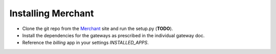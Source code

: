 --------------------
Installing Merchant
--------------------

* Clone the git repo from the Merchant_ site and run the setup.py (**TODO**).
* Install the dependencies for the gateways as prescribed in the individual 
  gateway doc.
* Reference the `billing` app in your settings `INSTALLED_APPS`.

.. _Merchant: http://github.com/agiliq/merchant
